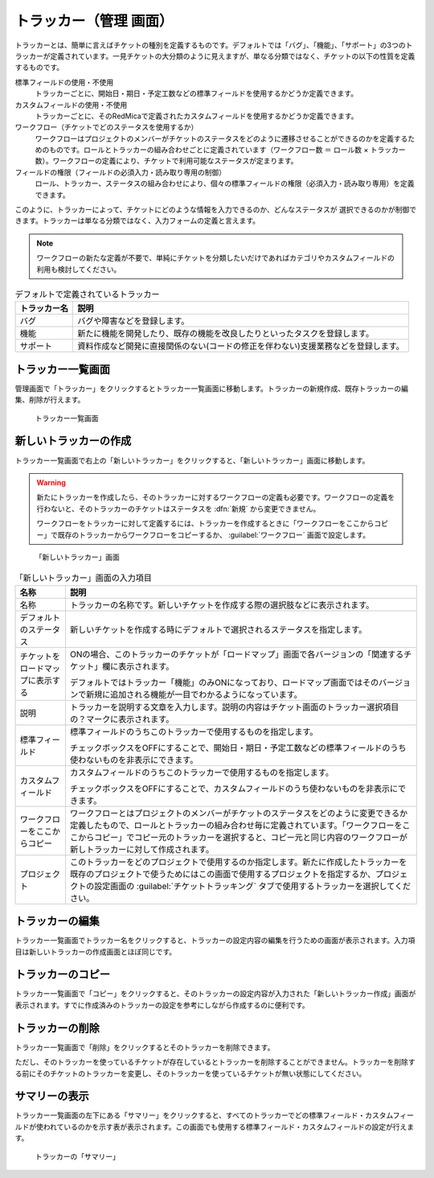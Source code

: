 トラッカー（管理 画面）
------------------------

トラッカーとは、簡単に言えばチケットの種別を定義するものです。デフォルトでは「バグ」、「機能」、「サポート」の3つのトラッカーが定義されています。一見チケットの大分類のように見えますが、単なる分類ではなく、チケットの以下の性質を定義するものです。

標準フィールドの使用・不使用
  トラッカーごとに、開始日・期日・予定工数などの標準フィールドを使用するかどうか定義できます。

カスタムフィールドの使用・不使用
  トラッカーごとに、そのRedMicaで定義されたカスタムフィールドを使用するかどうか定義できます。

ワークフロー（チケットでどのステータスを使用するか）
  ワークフローはプロジェクトのメンバーがチケットのステータスをどのように遷移させることができるのかを定義するためのものです。ロールとトラッカーの組み合わせごとに定義されています（ワークフロー数 ＝ ロール数 × トラッカー数）。ワークフローの定義により、チケットで利用可能なステータスが定まります。

フィールドの権限（フィールドの必須入力・読み取り専用の制御）
  ロール、トラッカー、ステータスの組み合わせにより、個々の標準フィールドの権限（必須入力・読み取り専用）を定義できます。

このように、トラッカーによって、チケットにどのような情報を入力できるのか、どんなステータスが
選択できるのかが制御できます。トラッカーは単なる分類ではなく、入力フォームの定義と言えます。

.. note:: ワークフローの新たな定義が不要で、単純にチケットを分類したいだけであればカテゴリやカスタムフィールドの利用も検討してください。

.. list-table:: デフォルトで定義されているトラッカー
   :header-rows: 1

   * - トラッカー名
     - 説明

   * - バグ
     - バグや障害などを登録します。

   * - 機能
     - 新たに機能を開発したり、既存の機能を改良したりといったタスクを登録します。

   * - サポート
     - 資料作成など開発に直接関係のない(コードの修正を伴わない)支援業務などを登録します。


トラッカー一覧画面
******************

管理画面で「トラッカー」をクリックするとトラッカー一覧画面に移動します。トラッカーの新規作成、既存トラッカーの編集、削除が行えます。

.. figure:: ../images/trackers.png

    トラッカー一覧画面


新しいトラッカーの作成
**********************

トラッカー一覧画面で右上の「新しいトラッカー」をクリックすると、「新しいトラッカー」画面に移動します。

.. warning::
  新たにトラッカーを作成したら、そのトラッカーに対するワークフローの定義も必要です。ワークフローの定義を行わないと、そのトラッカーのチケットはステータスを :dfn:`新規` から変更できません。

  ワークフローをトラッカーに対して定義するには、トラッカーを作成するときに「ワークフローをここからコピー」で既存のトラッカーからワークフローをコピーするか、 :guilabel:`ワークフロー` 画面で設定します。

.. figure:: ../images/trackers-new.png

    「新しいトラッカー」画面

.. list-table:: 「新しいトラッカー」画面の入力項目
    :header-rows: 1

    * - 名称
      - 説明

    * - 名称
      - トラッカーの名称です。新しいチケットを作成する際の選択肢などに表示されます。

    * - デフォルトのステータス
      - 新しいチケットを作成する時にデフォルトで選択されるステータスを指定します。

    * - チケットをロードマップに表示する
      - ONの場合、このトラッカーのチケットが「ロードマップ」画面で各バージョンの「関連するチケット」欄に表示されます。

        デフォルトではトラッカー「機能」のみONになっており、ロードマップ画面ではそのバージョンで新規に追加される機能が一目でわかるようになっています。

    * - 説明
      - トラッカーを説明する文章を入力します。説明の内容はチケット画面のトラッカー選択項目の？マークに表示されます。

    * - 標準フィールド
      - 標準フィールドのうちこのトラッカーで使用するものを指定します。

        チェックボックスをOFFにすることで、開始日・期日・予定工数などの標準フィールドのうち使わないものを非表示にできます。

    * - カスタムフィールド
      - カスタムフィールドのうちこのトラッカーで使用するものを指定します。

        チェックボックスをOFFにすることで、カスタムフィールドのうち使わないものを非表示にできます。

    * - ワークフローをここからコピー
      - ワークフローとはプロジェクトのメンバーがチケットのステータスをどのように変更できるか定義したもので、ロールとトラッカーの組み合わせ毎に定義されています。「ワークフローをここからコピー」でコピー元のトラッカーを選択すると、コピー元と同じ内容のワークフローが新しトラッカーに対して作成されます。

    * - プロジェクト
      - このトラッカーをどのプロジェクトで使用するのか指定します。新たに作成したトラッカーを既存のプロジェクトで使うためにはこの画面で使用するプロジェクトを指定するか、プロジェクトの設定画面の :guilabel:`チケットトラッキング` タブで使用するトラッカーを選択してください。

トラッカーの編集
****************

トラッカー一覧画面でトラッカー名をクリックすると、トラッカーの設定内容の編集を行うための画面が表示されます。入力項目は新しいトラッカーの作成画面とほぼ同じです。

トラッカーのコピー
******************

トラッカー一覧画面で「コピー」をクリックすると、そのトラッカーの設定内容が入力された「新しいトラッカー作成」画面が表示されます。すでに作成済みのトラッカーの設定を参考にしながら作成するのに便利です。


トラッカーの削除
****************

トラッカー一覧画面で「削除」をクリックするとそのトラッカーを削除できます。

ただし、そのトラッカーを使っているチケットが存在しているとトラッカーを削除することができません。トラッカーを削除する前にそのチケットのトラッカーを変更し、そのトラッカーを使っているチケットが無い状態にしてください。


サマリーの表示
**************

トラッカー一覧画面の左下にある「サマリー」をクリックすると、すべてのトラッカーでどの標準フィールド・カスタムフィールドが使われているのかを示す表が表示されます。この画面でも使用する標準フィールド・カスタムフィールドの設定が行えます。

.. figure:: ../images/trackers-fields.png

    トラッカーの「サマリー」
